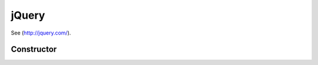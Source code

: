



.. Classes and methods

jQuery
================================================================================

.. class-title


See (http://jquery.com/).








    


Constructor
-----------

.. js:class:: jQuery()









    



